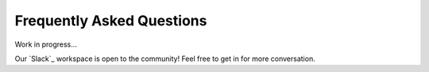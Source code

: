 ==========================
Frequently Asked Questions
==========================

Work in progress...

Our `Slack`_ workspace is open to the community! Feel free to get in for more conversation.
